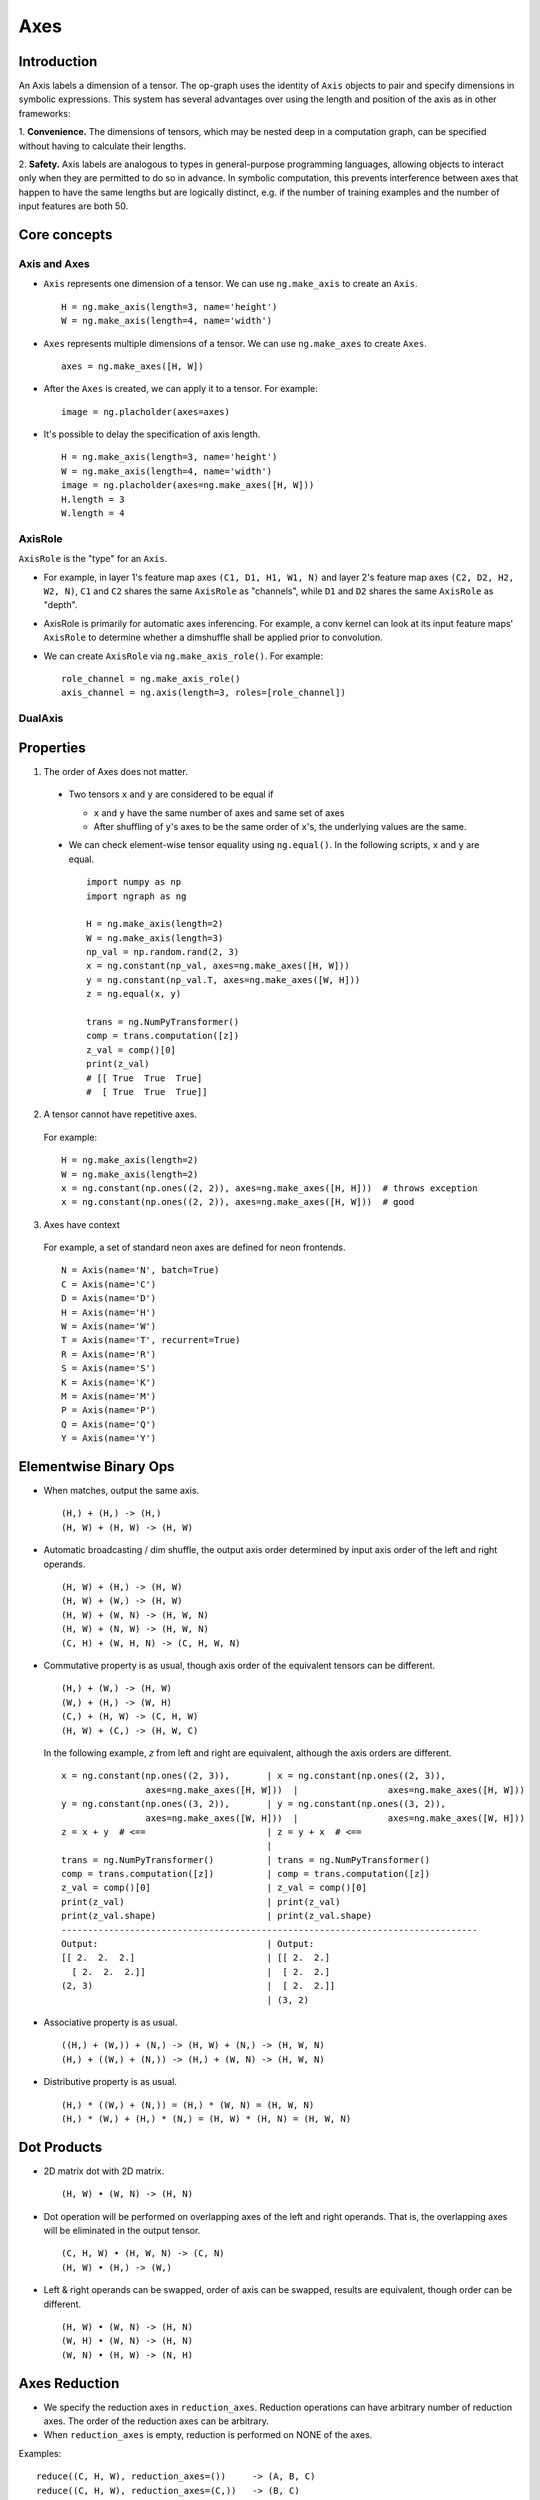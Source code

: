 .. ---------------------------------------------------------------------------
.. Copyright 2016 Nervana Systems Inc.
.. Licensed under the Apache License, Version 2.0 (the "License");
.. you may not use this file except in compliance with the License.
.. You may obtain a copy of the License at
..
..      http://www.apache.org/licenses/LICENSE-2.0
..
.. Unless required by applicable law or agreed to in writing, software
.. distributed under the License is distributed on an "AS IS" BASIS,
.. WITHOUT WARRANTIES OR CONDITIONS OF ANY KIND, either express or implied.
.. See the License for the specific language governing permissions and
.. limitations under the License.
.. ---------------------------------------------------------------------------

Axes
****

Introduction
------------

An Axis labels a dimension of a tensor. The op-graph uses
the identity of ``Axis`` objects to pair and specify dimensions in
symbolic expressions. This system has several advantages over
using the length and position of the axis as in other frameworks:

1. **Convenience.** The dimensions of tensors, which may be nested
deep in a computation graph, can be specified without having to
calculate their lengths.

2. **Safety.** Axis labels are analogous to types in general-purpose
programming languages, allowing objects to interact only when
they are permitted to do so in advance. In symbolic computation,
this prevents interference between axes that happen to have the
same lengths but are logically distinct, e.g. if the number of
training examples and the number of input features are both 50.


Core concepts
-------------

Axis and Axes
~~~~~~~~~~~~~
- ``Axis`` represents one dimension of a tensor. We can use ``ng.make_axis`` to
  create an ``Axis``.
  ::

    H = ng.make_axis(length=3, name='height')
    W = ng.make_axis(length=4, name='width')

- ``Axes`` represents multiple dimensions of a tensor. We can use ``ng.make_axes``
  to create ``Axes``.
  ::

    axes = ng.make_axes([H, W])

- After the ``Axes`` is created, we can apply it to a tensor. For example:
  ::

    image = ng.placholder(axes=axes)

- It's possible to delay the specification of axis length.
  ::

    H = ng.make_axis(length=3, name='height')
    W = ng.make_axis(length=4, name='width')
    image = ng.placholder(axes=ng.make_axes([H, W]))
    H.length = 3
    W.length = 4


AxisRole
~~~~~~~~
``AxisRole`` is the "type" for an ``Axis``.

- For example, in layer 1's feature
  map axes ``(C1, D1, H1, W1, N)`` and layer 2's feature map axes
  ``(C2, D2, H2, W2, N)``, ``C1`` and ``C2`` shares the same ``AxisRole`` as
  "channels", while ``D1`` and ``D2`` shares the same ``AxisRole`` as "depth".
- AxisRole is primarily for automatic axes inferencing. For example, a conv kernel
  can look at its input feature maps' ``AxisRole`` to determine whether a
  dimshuffle shall be applied prior to convolution.
- We can create ``AxisRole`` via ``ng.make_axis_role()``. For example:
  ::

    role_channel = ng.make_axis_role()
    axis_channel = ng.axis(length=3, roles=[role_channel])


DualAxis
~~~~~~~~


Properties
----------

1. The order of Axes does not matter. ::

  - Two tensors ``x`` and ``y`` are considered to be equal if

    - ``x`` and ``y`` have the same number of axes and same set of axes
    - After shuffling of ``y``'s axes to be the same order of ``x``'s, the
      underlying values are the same.

  - We can check element-wise tensor equality using ``ng.equal()``. In the
    following scripts, ``x`` and ``y`` are equal.  ::

      import numpy as np
      import ngraph as ng

      H = ng.make_axis(length=2)
      W = ng.make_axis(length=3)
      np_val = np.random.rand(2, 3)
      x = ng.constant(np_val, axes=ng.make_axes([H, W]))
      y = ng.constant(np_val.T, axes=ng.make_axes([W, H]))
      z = ng.equal(x, y)

      trans = ng.NumPyTransformer()
      comp = trans.computation([z])
      z_val = comp()[0]
      print(z_val)
      # [[ True  True  True]
      #  [ True  True  True]]

2. A tensor cannot have repetitive axes.

  For example: ::

      H = ng.make_axis(length=2)
      W = ng.make_axis(length=2)
      x = ng.constant(np.ones((2, 2)), axes=ng.make_axes([H, H]))  # throws exception
      x = ng.constant(np.ones((2, 2)), axes=ng.make_axes([H, W]))  # good

3. Axes have context

  For example, a set of standard neon axes are defined for neon frontends. ::

    N = Axis(name='N', batch=True)
    C = Axis(name='C')
    D = Axis(name='D')
    H = Axis(name='H')
    W = Axis(name='W')
    T = Axis(name='T', recurrent=True)
    R = Axis(name='R')
    S = Axis(name='S')
    K = Axis(name='K')
    M = Axis(name='M')
    P = Axis(name='P')
    Q = Axis(name='Q')
    Y = Axis(name='Y')


Elementwise Binary Ops
----------------------

- When matches, output the same axis. ::

  (H,) + (H,) -> (H,)
  (H, W) + (H, W) -> (H, W)

- Automatic broadcasting / dim shuffle, the output axis order determined by input
  axis order of the left and right operands. ::

  (H, W) + (H,) -> (H, W)
  (H, W) + (W,) -> (H, W)
  (H, W) + (W, N) -> (H, W, N)
  (H, W) + (N, W) -> (H, W, N)
  (C, H) + (W, H, N) -> (C, H, W, N)

- Commutative property is as usual, though axis order of the equivalent tensors
  can be different. ::

  (H,) + (W,) -> (H, W)
  (W,) + (H,) -> (W, H)
  (C,) + (H, W) -> (C, H, W)
  (H, W) + (C,) -> (H, W, C)

  In the following example, `z` from left and right are equivalent, although
  the axis orders are different.

  ::

    x = ng.constant(np.ones((2, 3)),       | x = ng.constant(np.ones((2, 3)),
                    axes=ng.make_axes([H, W]))  |                 axes=ng.make_axes([H, W]))
    y = ng.constant(np.ones((3, 2)),       | y = ng.constant(np.ones((3, 2)),
                    axes=ng.make_axes([W, H]))  |                 axes=ng.make_axes([W, H]))
    z = x + y  # <==                       | z = y + x  # <==
                                           |
    trans = ng.NumPyTransformer()          | trans = ng.NumPyTransformer()
    comp = trans.computation([z])          | comp = trans.computation([z])
    z_val = comp()[0]                      | z_val = comp()[0]
    print(z_val)                           | print(z_val)
    print(z_val.shape)                     | print(z_val.shape)
    -------------------------------------------------------------------------------
    Output:                                | Output:
    [[ 2.  2.  2.]                         | [[ 2.  2.]
      [ 2.  2.  2.]]                       |  [ 2.  2.]
    (2, 3)                                 |  [ 2.  2.]]
                                           | (3, 2)

- Associative property is as usual. ::

  ((H,) + (W,)) + (N,) -> (H, W) + (N,) -> (H, W, N)
  (H,) + ((W,) + (N,)) -> (H,) + (W, N) -> (H, W, N)

- Distributive property is as usual. ::

  (H,) * ((W,) + (N,)) = (H,) * (W, N) = (H, W, N)
  (H,) * (W,) + (H,) * (N,) = (H, W) * (H, N) = (H, W, N)


Dot Products
------------

- 2D matrix dot with 2D matrix. ::

  (H, W) • (W, N) -> (H, N)

- Dot operation will be performed on overlapping axes of the left and right
  operands. That is, the overlapping axes will be eliminated in the output
  tensor. ::

  (C, H, W) • (H, W, N) -> (C, N)
  (H, W) • (H,) -> (W,)

- Left & right operands can be swapped, order of axis can be swapped, results
  are equivalent, though order can be different. ::

  (H, W) • (W, N) -> (H, N)
  (W, H) • (W, N) -> (H, N)
  (W, N) • (H, W) -> (N, H)


Axes Reduction
--------------

- We specify the reduction axes in ``reduction_axes``. Reduction operations can
  have arbitrary number of reduction axes. The order of the reduction axes
  can be arbitrary.
- When ``reduction_axes`` is empty, reduction is performed on NONE of the axes.

Examples: ::

    reduce((C, H, W), reduction_axes=())     -> (A, B, C)
    reduce((C, H, W), reduction_axes=(C,))   -> (B, C)
    reduce((C, H, W), reduction_axes=(C, W)) -> (H,)
    reduce((C, H, W), reduction_axes=(W, C)) -> (H,)

Axes casting
------------

Use ``AxesCastOp`` to cast at axes to targeting axes with the same dimensions.
For example, we might want to sum two layer's outputs, where they have the same
dimensions but different axes. ::

    # assume C1.length == C2.length == 100
    hidden_1 = ng.constant(np.ones((100, 128)), axes=ng.make_axes((C1, N)))
    hidden_2 = ng.constant(np.ones((100, 128)), axes=ng.make_axes((C2, N)))

    # if we add directly without casting
    sum_direct = hidden_1 + hidden_2  # sum_direct has axes: (C1, C2, N)

    # cast before sum
    hidden_2_cast = ng.make_axesCastOp(hidden_2_cast, ng.make_axes((C1, N)))
    sum_cast = hidden_1 + hidden_2_cast  # sum_cast has axes: (C1, N)

Axes broadcasting
-----------------

Use ``ng.Broadcast`` to broadcast to new axes. The new axes shall be a superset
of the original axes. The order of the new axes can be arbitrary.

Examples: ::

    broadcast((C, H), axes=(C, H, W)) -> (C, H, W)
    broadcast((C, H), axes=(W, H, C)) -> (W, H, C)
